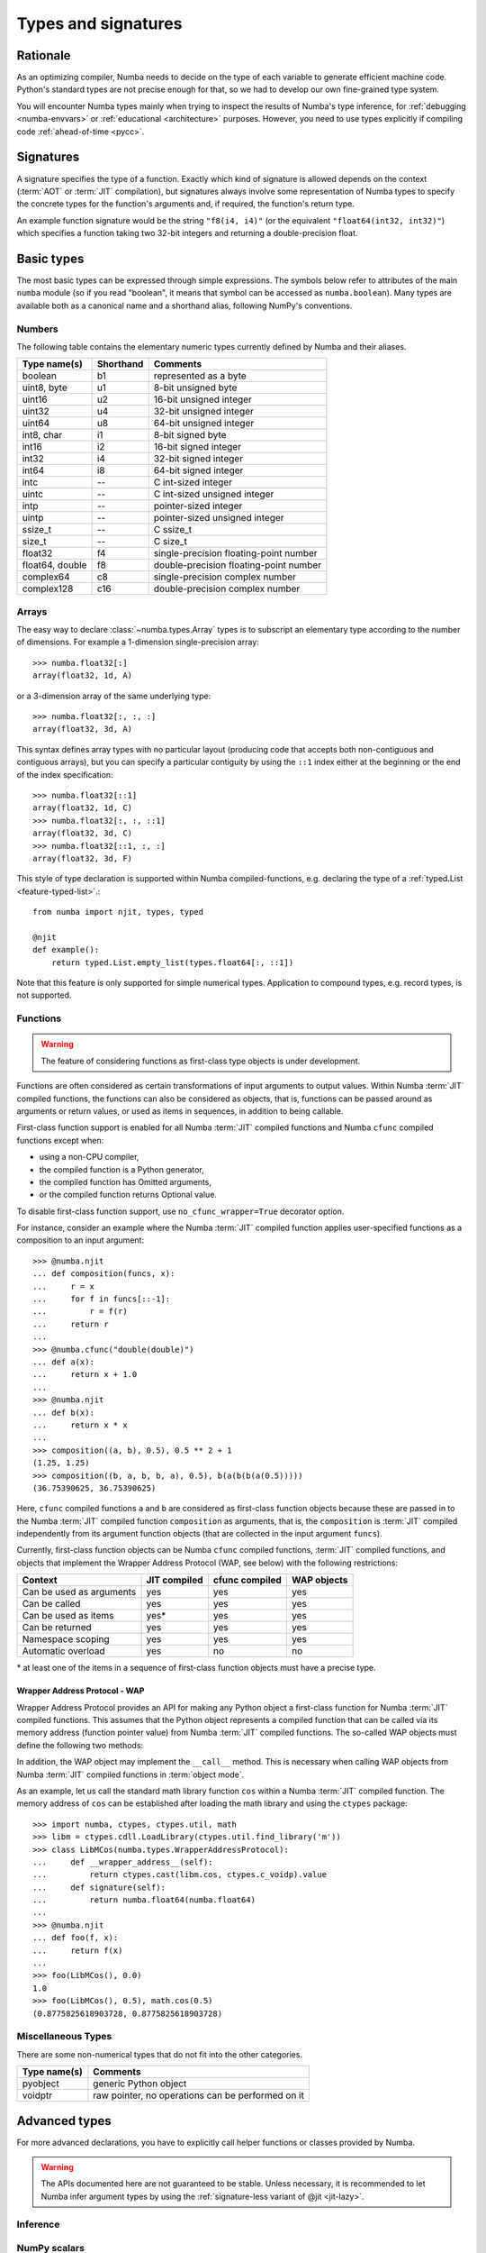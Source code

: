 .. _numba-types:

====================
Types and signatures
====================

Rationale
=========

As an optimizing compiler, Numba needs to decide on the type of each
variable to generate efficient machine code.  Python's standard types
are not precise enough for that, so we had to develop our own fine-grained
type system.

You will encounter Numba types mainly when trying to inspect the results
of Numba's type inference, for :ref:`debugging <numba-envvars>` or
:ref:`educational <architecture>` purposes.  However, you need to use
types explicitly if compiling code :ref:`ahead-of-time <pycc>`.


Signatures
==========

A signature specifies the type of a function.  Exactly which kind
of signature is allowed depends on the context (:term:`AOT` or :term:`JIT`
compilation), but signatures always involve some representation of Numba
types to specify the concrete types for the function's arguments and,
if required, the function's return type.

An example function signature would be the string ``"f8(i4, i4)"``
(or the equivalent ``"float64(int32, int32)"``) which specifies a
function taking two 32-bit integers and returning a double-precision float.


Basic types
===========

The most basic types can be expressed through simple expressions.  The
symbols below refer to attributes of the main ``numba`` module (so if
you read "boolean", it means that symbol can be accessed as ``numba.boolean``).
Many types are available both as a canonical name and a shorthand alias,
following NumPy's conventions.

Numbers
-------

The following table contains the elementary numeric types currently defined
by Numba and their aliases.

===================     =========        ===================================
Type name(s)            Shorthand        Comments
===================     =========        ===================================
boolean                 b1               represented as a byte
uint8, byte             u1               8-bit unsigned byte
uint16                  u2               16-bit unsigned integer
uint32                  u4               32-bit unsigned integer
uint64                  u8               64-bit unsigned integer

int8, char              i1               8-bit signed byte
int16                   i2               16-bit signed integer
int32                   i4               32-bit signed integer
int64                   i8               64-bit signed integer

intc                    --               C int-sized integer
uintc                   --               C int-sized unsigned integer
intp                    --               pointer-sized integer
uintp                   --               pointer-sized unsigned integer
ssize_t                 --               C ssize_t
size_t                  --               C size_t

float32                 f4               single-precision floating-point number
float64, double         f8               double-precision floating-point number

complex64               c8               single-precision complex number
complex128              c16              double-precision complex number
===================     =========        ===================================

Arrays
------

The easy way to declare :class:`~numba.types.Array` types is to subscript an
elementary type according to the number of dimensions. For example a 
1-dimension single-precision array::

   >>> numba.float32[:]
   array(float32, 1d, A)

or a 3-dimension array of the same underlying type::

   >>> numba.float32[:, :, :]
   array(float32, 3d, A)

This syntax defines array types with no particular layout (producing code
that accepts both non-contiguous and contiguous arrays), but you can
specify a particular contiguity by using the ``::1`` index either at
the beginning or the end of the index specification::

   >>> numba.float32[::1]
   array(float32, 1d, C)
   >>> numba.float32[:, :, ::1]
   array(float32, 3d, C)
   >>> numba.float32[::1, :, :]
   array(float32, 3d, F)

This style of type declaration is supported within Numba compiled-functions,
e.g. declaring the type of a :ref:`typed.List <feature-typed-list>`.::

    from numba import njit, types, typed

    @njit
    def example():
        return typed.List.empty_list(types.float64[:, ::1])

Note that this feature is only supported for simple numerical types. Application
to compound types, e.g. record types, is not supported.

Functions
---------

.. warning::
   The feature of considering functions as first-class type objects is
   under development.

Functions are often considered as certain transformations of
input arguments to output values. Within Numba :term:`JIT` compiled
functions, the functions can also be considered as objects, that is,
functions can be passed around as arguments or return values, or used
as items in sequences, in addition to being callable.

First-class function support is enabled for all Numba :term:`JIT`
compiled functions and Numba ``cfunc`` compiled functions except when:

- using a non-CPU compiler,
- the compiled function is a Python generator,
- the compiled function has Omitted arguments,
- or the compiled function returns Optional value.

To disable first-class function support, use ``no_cfunc_wrapper=True``
decorator option.

For instance, consider an example where the Numba :term:`JIT` compiled
function applies user-specified functions as a composition to an input
argument::

    >>> @numba.njit
    ... def composition(funcs, x):
    ...     r = x
    ...     for f in funcs[::-1]:
    ...         r = f(r)
    ...     return r
    ...
    >>> @numba.cfunc("double(double)")
    ... def a(x):
    ...     return x + 1.0
    ...
    >>> @numba.njit
    ... def b(x):
    ...     return x * x
    ...
    >>> composition((a, b), 0.5), 0.5 ** 2 + 1
    (1.25, 1.25)
    >>> composition((b, a, b, b, a), 0.5), b(a(b(b(a(0.5)))))
    (36.75390625, 36.75390625)

Here, ``cfunc`` compiled functions ``a`` and ``b`` are considered as
first-class function objects because these are passed in to the Numba
:term:`JIT` compiled function ``composition`` as arguments, that is, the
``composition`` is :term:`JIT` compiled independently from its argument function
objects (that are collected in the input argument ``funcs``).

Currently, first-class function objects can be Numba ``cfunc`` compiled
functions, :term:`JIT` compiled functions, and objects that implement the
Wrapper Address Protocol (WAP, see below) with the following restrictions:

========================   ============   ==============   ===========
Context                    JIT compiled   cfunc compiled   WAP objects
========================   ============   ==============   ===========
Can be used as arguments   yes            yes              yes
Can be called              yes            yes              yes
Can be used as items       yes\*          yes              yes
Can be returned            yes            yes              yes
Namespace scoping          yes            yes              yes
Automatic overload         yes            no               no
========================   ============   ==============   ===========

\* at least one of the items in a sequence of first-class function objects must
have a precise type.


Wrapper Address Protocol - WAP
++++++++++++++++++++++++++++++

Wrapper Address Protocol provides an API for making any Python object
a first-class function for Numba :term:`JIT` compiled functions. This assumes
that the Python object represents a compiled function that can be
called via its memory address (function pointer value) from Numba :term:`JIT`
compiled functions. The so-called WAP objects must define the
following two methods:

.. method:: __wrapper_address__(self) -> int

            Return the memory address of a first-class function. This
            method is used when a Numba :term:`JIT` compiled function tries to
            call the given WAP instance.

.. method:: signature(self) -> numba.typing.Signature

            Return the signature of the given first-class
            function. This method is used when passing in the given
            WAP instance to a Numba :term:`JIT` compiled function.

In addition, the WAP object may implement the ``__call__``
method. This is necessary when calling WAP objects from Numba
:term:`JIT` compiled functions in :term:`object mode`.

As an example, let us call the standard math library function ``cos``
within a Numba :term:`JIT` compiled function. The memory address of ``cos`` can
be established after loading the math library and using the ``ctypes``
package::

    >>> import numba, ctypes, ctypes.util, math
    >>> libm = ctypes.cdll.LoadLibrary(ctypes.util.find_library('m'))
    >>> class LibMCos(numba.types.WrapperAddressProtocol):
    ...     def __wrapper_address__(self):
    ...         return ctypes.cast(libm.cos, ctypes.c_voidp).value
    ...     def signature(self):
    ...         return numba.float64(numba.float64)
    ...
    >>> @numba.njit
    ... def foo(f, x):
    ...     return f(x)
    ...
    >>> foo(LibMCos(), 0.0)
    1.0
    >>> foo(LibMCos(), 0.5), math.cos(0.5)
    (0.8775825618903728, 0.8775825618903728)

Miscellaneous Types
-------------------

There are some non-numerical types that do not fit into the other categories.

===================   =================================================
Type name(s)          Comments
===================   =================================================
pyobject              generic Python object
voidptr               raw pointer, no operations can be performed on it
===================   =================================================

Advanced types
==============

For more advanced declarations, you have to explicitly call helper
functions or classes provided by Numba.

.. warning::
   The APIs documented here are not guaranteed to be stable.  Unless
   necessary, it is recommended to let Numba infer argument types by using
   the :ref:`signature-less variant of @jit <jit-lazy>`.

.. A word of note: I only documented those types that can be genuinely
   useful to users, i.e. types that can be passed as parameters to a JIT
   function.  Other types such as tuple are only usable in type inference.


Inference
---------

.. function:: numba.typeof(value)

   Create a Numba type accurately describing the given Python *value*.
   ``ValueError`` is raised if the value isn't supported in
   :term:`nopython mode`.

   ::

      >>> numba.typeof(np.empty(3))
      array(float64, 1d, C)
      >>> numba.typeof((1, 2.0))
      (int64, float64)
      >>> numba.typeof([0])
      reflected list(int64)


NumPy scalars
-------------

Instead of using :func:`~numba.typeof`, non-trivial scalars such as
structured types can also be constructed programmatically.

.. function:: numba.from_dtype(dtype)

   Create a Numba type corresponding to the given NumPy *dtype*::

      >>> struct_dtype = np.dtype([('row', np.float64), ('col', np.float64)])
      >>> ty = numba.from_dtype(struct_dtype)
      >>> ty
      Record([('row', '<f8'), ('col', '<f8')])
      >>> ty[:, :]
      unaligned array(Record([('row', '<f8'), ('col', '<f8')]), 2d, A)

.. class:: numba.types.NPDatetime(unit)

   Create a Numba type for NumPy datetimes of the given *unit*.  *unit*
   should be a string amongst the codes recognized by NumPy (e.g.
   ``Y``, ``M``, ``D``, etc.).

.. class:: numba.types.NPTimedelta(unit)

   Create a Numba type for NumPy timedeltas of the given *unit*.  *unit*
   should be a string amongst the codes recognized by NumPy (e.g.
   ``Y``, ``M``, ``D``, etc.).

   .. seealso::
      NumPy `datetime units <http://docs.scipy.org/doc/numpy/reference/arrays.datetime.html#datetime-units>`_.


Arrays
------

.. class:: numba.types.Array(dtype, ndim, layout)

   Create an array type.  *dtype* should be a Numba type.  *ndim* is the
   number of dimensions of the array (a positive integer).  *layout*
   is a string giving the layout of the array: ``A`` means any layout, ``C``
   means C-contiguous and ``F`` means Fortran-contiguous.


Optional types
--------------

.. class:: numba.optional(typ)

   Create an optional type based on the underlying Numba type *typ*.
   The optional type will allow any value of either *typ* or :const:`None`.

   ::

      >>> @jit((optional(intp),))
      ... def f(x):
      ...     return x is not None
      ...
      >>> f(0)
      True
      >>> f(None)
      False


Python types
------------

Python types are used in Python type annotations, and the ``classinfo``
argument to the :func:`isinstance` function.

.. function:: numba.extending.as_numba_type(py_type)

   Create a Numba type corresponding to the given Python type. ``TypingError``
   is raised if the type can't be mapped to a Numba type. This function is used
   by Numba at compile time to evaluate Python type annotations and instance
   checks. For runtime checking of Python objects, see ``typeof`` above.

   For any Numba type, ``as_numba_type(nb_type) == nb_type``.

      >>> numba.extending.as_numba_type(int)
      int64
      >>> import typing  # the Python library, not the Numba one
      >>> numba.extending.as_numba_type(typing.List[float])
      ListType[float64]
      >>> numba.extending.as_numba_type(numba.int32)
      int32

   ``as_numba_type`` is automatically updated to include any ``@jitclass``.

      >>> @jitclass
      ... class Counter:
      ...     x: int
      ...
      ...     def __init__(self):
      ...         self.x = 0
      ...
      ...     def inc(self):
      ...         old_val = self.x
      ...         self.x += 1
      ...         return old_val
      ...
      >>> numba.extending.as_numba_type(Counter)
      instance.jitclass.Counter#11bad4278<x:int64>

   ``as_numba_type`` is used to infer the types of ``@jitclass`` fields, and
   the ``classinfo`` argument to ``isinstance``.
